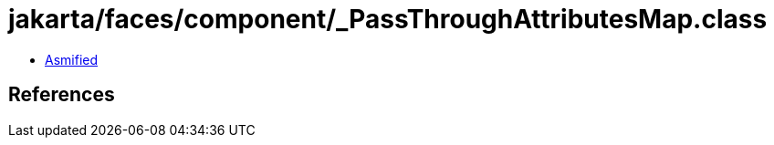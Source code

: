 = jakarta/faces/component/_PassThroughAttributesMap.class

 - link:_PassThroughAttributesMap-asmified.java[Asmified]

== References

